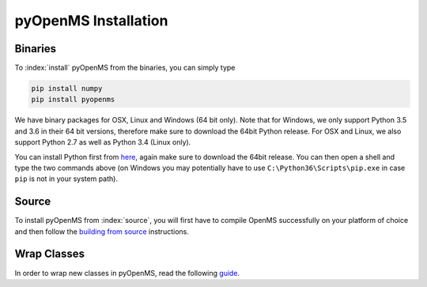 pyOpenMS Installation
=====================

Binaries
********

To :index:`install` pyOpenMS from the binaries, you can simply type

.. code-block:: bash

  pip install numpy
  pip install pyopenms


We have binary packages for OSX, Linux and Windows (64 bit only). Note that for
Windows, we only support Python 3.5 and 3.6 in their 64 bit versions, therefore
make sure to download the 64bit Python release. For OSX and Linux, we also
support Python 2.7 as well as Python 3.4 (Linux only).

You can install Python first from `here <https://www.python.org/downloads/>`_,
again make sure to download the 64bit release. You can then open a shell and
type the two commands above (on Windows you may potentially have to use
``C:\Python36\Scripts\pip.exe`` in case ``pip`` is not in your system path).

Source
******

To install pyOpenMS from :index:`source`, you will first have to compile OpenMS
successfully on your platform of choice and then follow the `building from
source <build_from_source.html>`_ instructions.

Wrap Classes
************

In order to wrap new classes in pyOpenMS, read the following `guide
<wrap_classes.html>`_.

